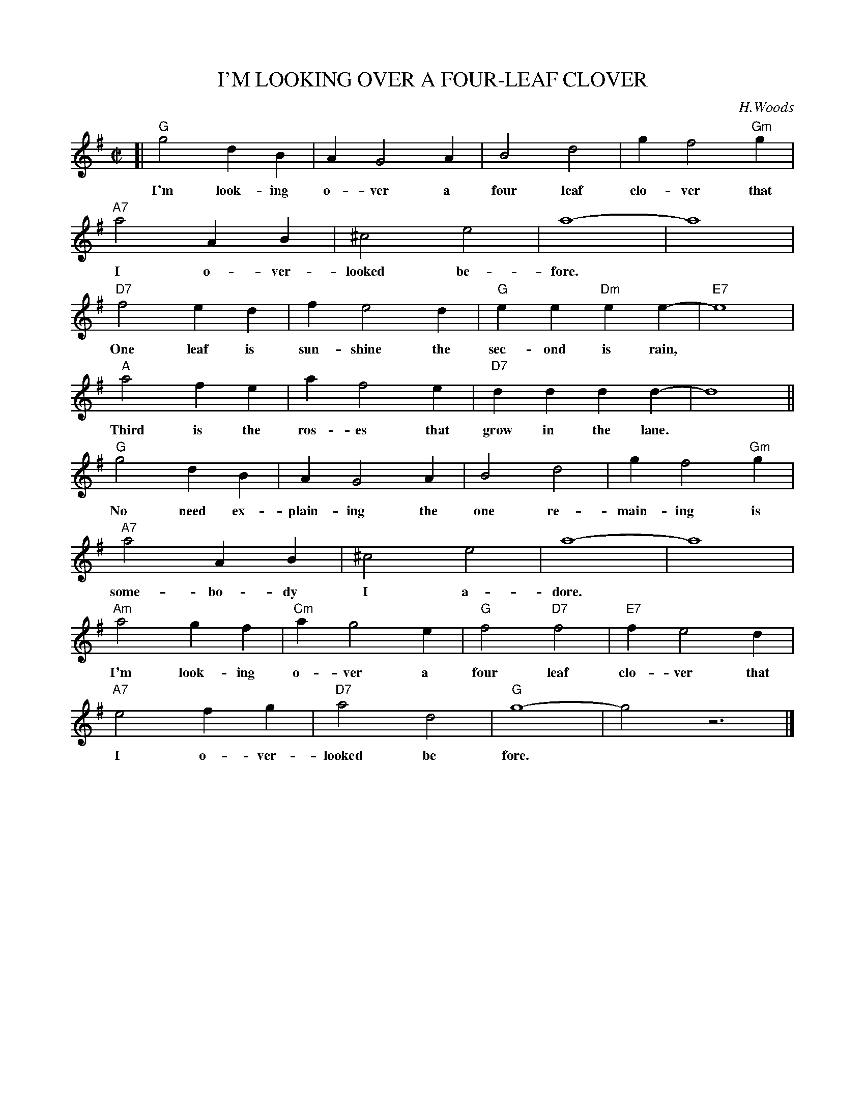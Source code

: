 X: 1
T: I'M LOOKING OVER A FOUR-LEAF CLOVER
C: H.Woods
M: C|
L: 1/4
F:http://trillian.mit.edu/~jc/music/book/fake/T/ImLookingOver_G.abc	 2013-01-01 045648 UT
K: G
[| "G"g2 dB | A G2 A | B2 d2 | g f2 "Gm"g |
w: I'm look-ing o-ver a four leaf clo-ver that
"A7"a2 AB | ^c2 e2 | a4- | a4 |
w: I o-ver-looked be-fore.
"D7"f2 ed | f e2 d | "G"ee "Dm"ee- | "E7"e4 |
w: One leaf is sun-shine the sec-ond is rain,
"A"a2 fe | a f2 e | "D7"dd dd- | d4 ||
w: Third is the ros-es that grow in the lane.
"G"g2 dB | A G2 A | B2 d2 | g f2 "Gm"g |
w: No need ex-plain-ing the one re-main-ing is
"A7"a2 AB | ^c2 e2 | a4- | a4 |
w: some-bo-dy I a-dore.
"Am"a2 gf | "Cm"a g2 e | "G"f2 "D7"f2 | "E7"f e2 d |
w: I'm look-ing o-ver a four leaf clo-ver that
"A7"e2 fg | "D7"a2 d2 | "G"g4- | g2 z3 |]
w: I o-ver-looked be fore.
